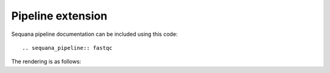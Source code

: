 Pipeline extension
###################


Sequana pipeline documentation can be included using this code::

   .. sequana_pipeline:: fastqc

The rendering is as follows:

.. sequana_pipeline:: fastqc

